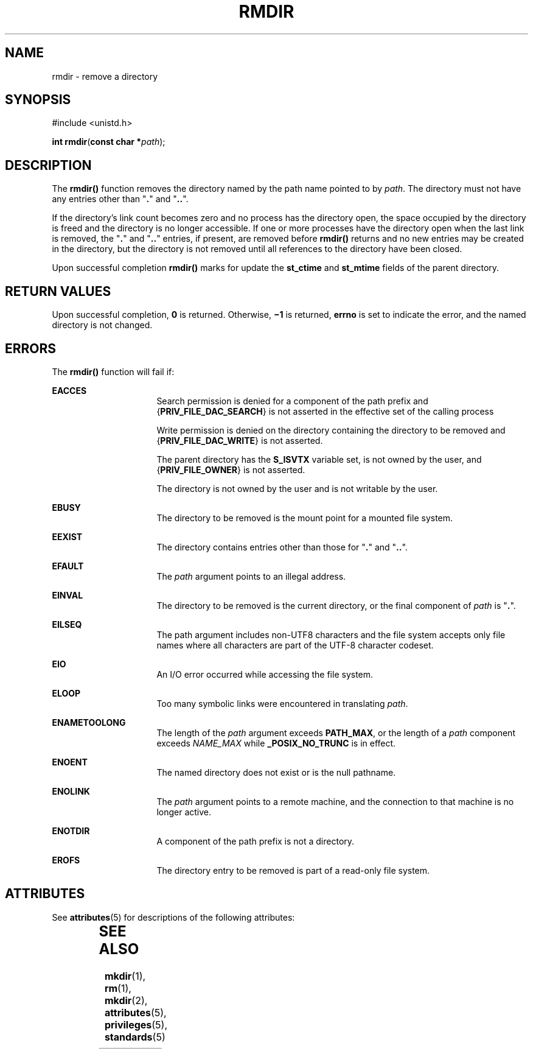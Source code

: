 '\" te
.\" Copyright (c) 2007, Sun Microsystems, Inc.  All Rights Reserved
.\" Copyright 1989 AT&T
.\" The contents of this file are subject to the terms of the Common Development and Distribution License (the "License").  You may not use this file except in compliance with the License.
.\" You can obtain a copy of the license at usr/src/OPENSOLARIS.LICENSE or http://www.opensolaris.org/os/licensing.  See the License for the specific language governing permissions and limitations under the License.
.\" When distributing Covered Code, include this CDDL HEADER in each file and include the License file at usr/src/OPENSOLARIS.LICENSE.  If applicable, add the following below this CDDL HEADER, with the fields enclosed by brackets "[]" replaced with your own identifying information: Portions Copyright [yyyy] [name of copyright owner]
.TH RMDIR 2 "May 18, 2007"
.SH NAME
rmdir \- remove a directory
.SH SYNOPSIS
.LP
.nf
#include <unistd.h>

\fBint\fR \fBrmdir\fR(\fBconst char *\fR\fIpath\fR);
.fi

.SH DESCRIPTION
.sp
.LP
The \fBrmdir()\fR function removes the directory named by the path name pointed
to by \fIpath\fR. The directory must not have any entries other than
"\fB\&.\fR" and "\fB\&..\fR".
.sp
.LP
If the directory's link count becomes zero and no process has the directory
open, the space occupied by the directory is freed and the directory is no
longer accessible. If one or more processes have the directory open when the
last link is removed, the "\fB\&.\fR" and "\fB\&..\fR" entries, if present, are
removed before \fBrmdir()\fR returns and no new entries may be created in the
directory, but the directory is not removed until all references to the
directory have been closed.
.sp
.LP
Upon successful completion \fBrmdir()\fR marks for update the \fBst_ctime\fR
and \fBst_mtime\fR fields of the parent directory.
.SH RETURN VALUES
.sp
.LP
Upon successful completion, \fB0\fR is returned. Otherwise, \fB\(mi1\fR is
returned, \fBerrno\fR is set to indicate the error, and the named directory is
not changed.
.SH ERRORS
.sp
.LP
The \fBrmdir()\fR function will fail if:
.sp
.ne 2
.na
\fB\fBEACCES\fR\fR
.ad
.RS 16n
Search permission is denied for a component of the path prefix and
{\fBPRIV_FILE_DAC_SEARCH\fR} is not asserted in the effective set of the
calling process
.sp
Write permission is denied on the directory containing the directory to be
removed and {\fBPRIV_FILE_DAC_WRITE\fR} is not asserted.
.sp
The parent directory has the \fBS_ISVTX\fR variable set, is not owned by the
user, and {\fBPRIV_FILE_OWNER\fR} is not asserted.
.sp
The directory is not owned by the user and is not writable by the user.
.RE

.sp
.ne 2
.na
\fB\fBEBUSY\fR\fR
.ad
.RS 16n
The directory to be removed is the mount point for a mounted file system.
.RE

.sp
.ne 2
.na
\fB\fBEEXIST\fR\fR
.ad
.RS 16n
The directory contains entries other than those for "\fB\&.\fR" and
"\fB\&..\fR".
.RE

.sp
.ne 2
.na
\fB\fBEFAULT\fR\fR
.ad
.RS 16n
The \fIpath\fR argument points to an illegal address.
.RE

.sp
.ne 2
.na
\fB\fBEINVAL\fR\fR
.ad
.RS 16n
The directory to be removed is the current directory, or the final component of
\fIpath\fR is "\fB\&.\fR".
.RE

.sp
.ne 2
.na
\fB\fBEILSEQ\fR\fR
.ad
.RS 16n
The path argument includes non-UTF8 characters and the file system accepts only
file names where all characters are part of the UTF-8 character codeset.
.RE

.sp
.ne 2
.na
\fB\fBEIO\fR\fR
.ad
.RS 16n
An I/O error occurred while accessing the file system.
.RE

.sp
.ne 2
.na
\fB\fBELOOP\fR\fR
.ad
.RS 16n
Too many symbolic links were encountered in translating \fIpath\fR.
.RE

.sp
.ne 2
.na
\fB\fBENAMETOOLONG\fR\fR
.ad
.RS 16n
The length of the \fIpath\fR argument exceeds \fBPATH_MAX\fR, or the length of
a \fIpath\fR component exceeds \fINAME_MAX\fR while \fB_POSIX_NO_TRUNC\fR is in
effect.
.RE

.sp
.ne 2
.na
\fB\fBENOENT\fR\fR
.ad
.RS 16n
The named directory does not exist or is the null pathname.
.RE

.sp
.ne 2
.na
\fB\fBENOLINK\fR\fR
.ad
.RS 16n
The \fIpath\fR argument points to a remote machine, and the connection to that
machine is no longer active.
.RE

.sp
.ne 2
.na
\fB\fBENOTDIR\fR\fR
.ad
.RS 16n
A component of the path prefix is not a directory.
.RE

.sp
.ne 2
.na
\fB\fBEROFS\fR\fR
.ad
.RS 16n
The directory entry to be removed is part of a read-only file system.
.RE

.SH ATTRIBUTES
.sp
.LP
See \fBattributes\fR(5) for descriptions of the following attributes:
.sp

.sp
.TS
box;
c | c
l | l .
ATTRIBUTE TYPE	ATTRIBUTE VALUE
_
Interface Stability	Standard
_
MT-Level	Async-Signal-Safe
.TE

.SH SEE ALSO
.sp
.LP
\fBmkdir\fR(1), \fBrm\fR(1), \fBmkdir\fR(2), \fBattributes\fR(5),
\fBprivileges\fR(5), \fBstandards\fR(5)
